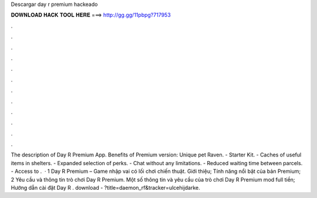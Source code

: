 Descargar day r premium hackeado

𝐃𝐎𝐖𝐍𝐋𝐎𝐀𝐃 𝐇𝐀𝐂𝐊 𝐓𝐎𝐎𝐋 𝐇𝐄𝐑𝐄 ===> http://gg.gg/11pbpg?717953

.

.

.

.

.

.

.

.

.

.

.

.

The description of Day R Premium App. Benefits of Premium version: Unique pet Raven. - Starter Kit. - Caches of useful items in shelters. - Expanded selection of perks. - Chat without any limitations. - Reduced waiting time between parcels. - Access to .  · 1 Day R Premium – Game nhập vai có lối chơi chiến thuật. Giới thiệu; Tính năng nổi bật của bản Premium; 2 Yêu cầu và thông tin trò chơi Day R Premium. Một số thông tin và yêu cầu của trò chơi Day R Premium mod full tiền; Hướng dẫn cài đặt Day R . download - ?title=daemon_rf&tracker=ulcehijdarke.